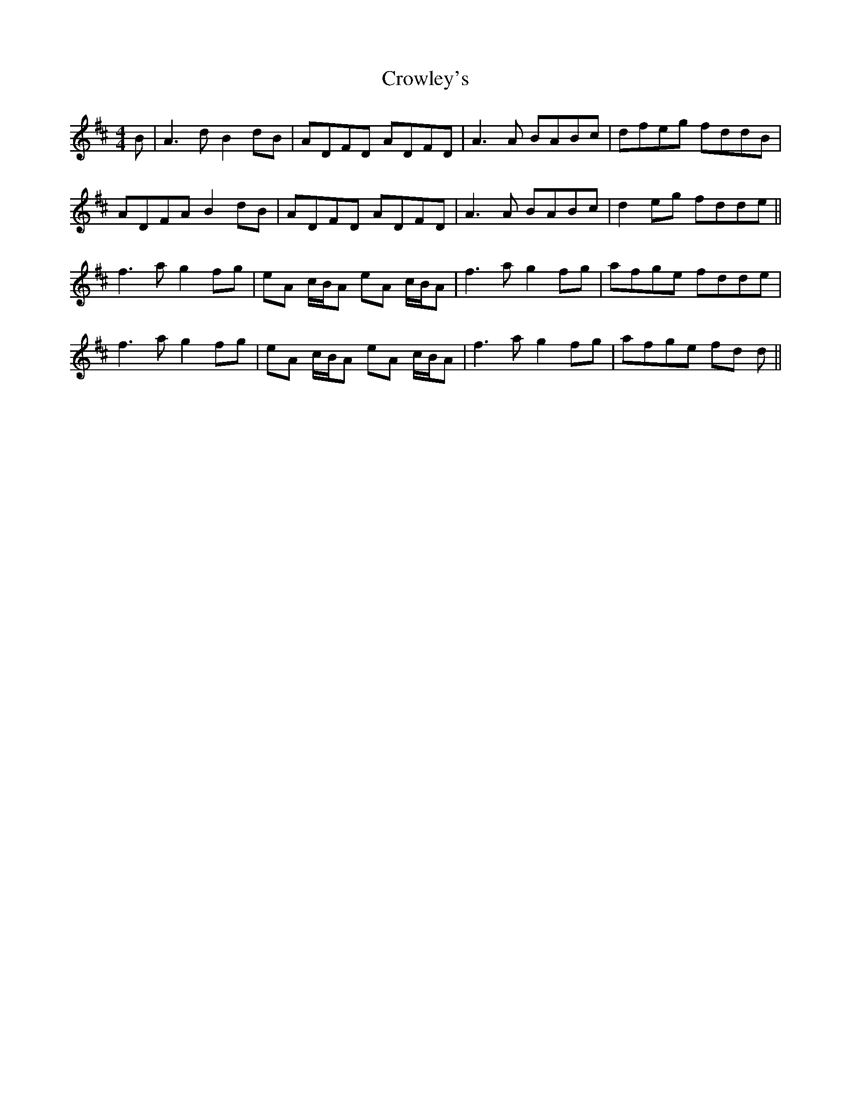 X: 8701
T: Crowley's
R: reel
M: 4/4
K: Dmajor
B|A3d B2dB|ADFD ADFD|A3A BABc|dfeg fddB|
ADFA B2 dB|ADFD ADFD|A3A BABc|d2 eg fdde||
f3a g2fg|eA c/B/A eA c/B/A|f3a g2 fg|afge fdde|
f3a g2fg|eA c/B/A eA c/B/A|f3a g2 fg|afge fd d||

